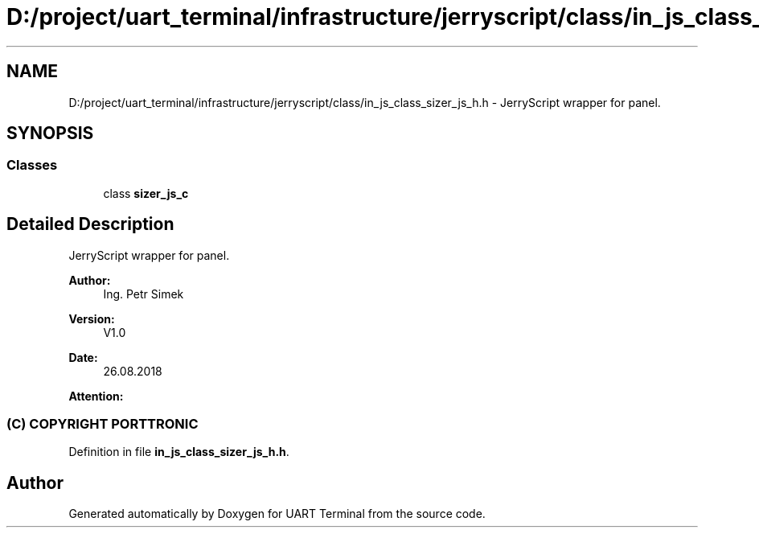 .TH "D:/project/uart_terminal/infrastructure/jerryscript/class/in_js_class_sizer_js_h.h" 3 "Sun Feb 16 2020" "Version V2.0" "UART Terminal" \" -*- nroff -*-
.ad l
.nh
.SH NAME
D:/project/uart_terminal/infrastructure/jerryscript/class/in_js_class_sizer_js_h.h \- JerryScript wrapper for panel\&.  

.SH SYNOPSIS
.br
.PP
.SS "Classes"

.in +1c
.ti -1c
.RI "class \fBsizer_js_c\fP"
.br
.in -1c
.SH "Detailed Description"
.PP 
JerryScript wrapper for panel\&. 


.PP
\fBAuthor:\fP
.RS 4
Ing\&. Petr Simek 
.RE
.PP
\fBVersion:\fP
.RS 4
V1\&.0 
.RE
.PP
\fBDate:\fP
.RS 4
26\&.08\&.2018 
.RE
.PP
\fBAttention:\fP
.RS 4
.SS "(C) COPYRIGHT PORTTRONIC"
.RE
.PP

.PP
Definition in file \fBin_js_class_sizer_js_h\&.h\fP\&.
.SH "Author"
.PP 
Generated automatically by Doxygen for UART Terminal from the source code\&.
